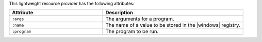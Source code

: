 .. The contents of this file are included in multiple topics.
.. This file should not be changed in a way that hinders its ability to appear in multiple documentation sets.

This lightweight resource provider has the following attributes:

.. list-table::
   :widths: 200 300
   :header-rows: 1

   * - Attribute
     - Description
   * - ``:args``
     - The arguments for a program.
   * - ``:name``
     - The name of a value to be stored in the |windows| registry.
   * - ``:program``
     - The program to be run.
